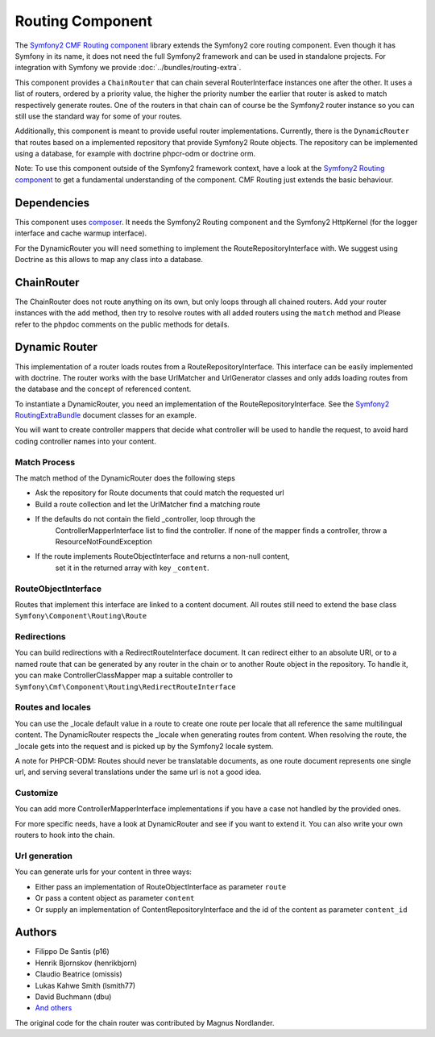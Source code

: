 Routing Component
=================

The `Symfony2 CMF Routing component <https://github.com/symfony-cmf/Routing>`_
library extends the Symfony2 core routing component. Even though it has Symfony
in its name, it does not need the full Symfony2 framework and can be used in
standalone projects. For integration with Symfony we  provide
:doc:`../bundles/routing-extra`.

This component provides a ``ChainRouter`` that can chain several RouterInterface
instances one after the other. It uses a list of routers, ordered by a priority
value, the higher the priority number the earlier that router is asked to match
respectively generate routes. One of the routers in that chain can of course be
the Symfony2 router instance so you can still use the standard way for some of
your routes.

Additionally, this component is meant to provide useful router implementations.
Currently, there is the ``DynamicRouter`` that routes based on a implemented
repository that provide Symfony2 Route objects. The repository can be
implemented using a database, for example with doctrine phpcr-odm or doctrine
orm.

Note: To use this component outside of the Symfony2 framework context, have
a look at the `Symfony2 Routing component <https://github.com/symfony/Routing>`_
to get a fundamental understanding of the component. CMF Routing just extends
the basic behaviour.

.. index:: Routing

Dependencies
------------

This component uses `composer <http://getcomposer.org>`_. It needs the
Symfony2 Routing component and the Symfony2 HttpKernel (for the logger
interface and cache warmup interface).

For the DynamicRouter you will need something to implement the
RouteRepositoryInterface with. We suggest using Doctrine as this allows to map
any class into a database.

ChainRouter
-----------

The ChainRouter does not route anything on its own, but only loops through all
chained routers. Add your router instances with the ``add`` method, then try
to resolve routes with all added routers using the ``match`` method and
Please refer to the phpdoc comments on the public methods for details.

Dynamic Router
--------------

This implementation of a router loads routes from a RouteRepositoryInterface.
This interface can be easily implemented with doctrine.
The router works with the base UrlMatcher and UrlGenerator classes and only
adds loading routes from the database and the concept of referenced content.

To instantiate a DynamicRouter, you need an implementation of the
RouteRepositoryInterface. See the `Symfony2 RoutingExtraBundle <https://github.com/symfony-cmf/RoutingExtraBundle>`_
document classes for an example.

You will want to create controller mappers that decide what controller will
be used to handle the request, to avoid hard coding controller names into your
content.

Match Process
~~~~~~~~~~~~~

The match method of the DynamicRouter does the following steps

* Ask the repository for Route documents that could match the requested url
* Build a route collection and let the UrlMatcher find a matching route
* If the defaults do not contain the field _controller, loop through the
    ControllerMapperInterface list to find the controller. If none of the
    mapper finds a controller, throw a ResourceNotFoundException
* If the route implements RouteObjectInterface and returns a non-null content,
    set it in the returned array with key ``_content``.


RouteObjectInterface
~~~~~~~~~~~~~~~~~~~~

Routes that implement this interface are linked to a content document.
All routes still need to extend the base class ``Symfony\Component\Routing\Route``

Redirections
~~~~~~~~~~~~

You can build redirections with a RedirectRouteInterface document. It can
redirect either to an absolute URI, or to a named route that can be generated by
any router in the chain or to another Route object in the repository.
To handle it, you can make ControllerClassMapper map a suitable controller
to ``Symfony\Cmf\Component\Routing\RedirectRouteInterface``

Routes and locales
~~~~~~~~~~~~~~~~~~

You can use the _locale default value in a route to create one route per locale
that all reference the same multilingual content.
The DynamicRouter respects the _locale when generating routes from content.
When resolving the route, the _locale gets into the request and is picked up
by the Symfony2 locale system.

A note for PHPCR-ODM: Routes should never be translatable documents, as one
route document represents one single url, and serving several translations
under the same url is not a good idea.


Customize
~~~~~~~~~

You can add more ControllerMapperInterface implementations if you have a case
not handled by the provided ones.

For more specific needs, have a look at DynamicRouter and see if you want to
extend it. You can also write your own routers to hook into the chain.

Url generation
~~~~~~~~~~~~~~

You can generate urls for your content in three ways:

* Either pass an implementation of RouteObjectInterface as parameter ``route``
* Or pass a content object as parameter ``content``
* Or supply an implementation of ContentRepositoryInterface and the id of the content as parameter ``content_id``

Authors
-------

* Filippo De Santis (p16)
* Henrik Bjornskov (henrikbjorn)
* Claudio Beatrice (omissis)
* Lukas Kahwe Smith (lsmith77)
* David Buchmann (dbu)
* `And others <https://github.com/symfony-cmf/Routing/contributors>`_

The original code for the chain router was contributed by Magnus Nordlander.
